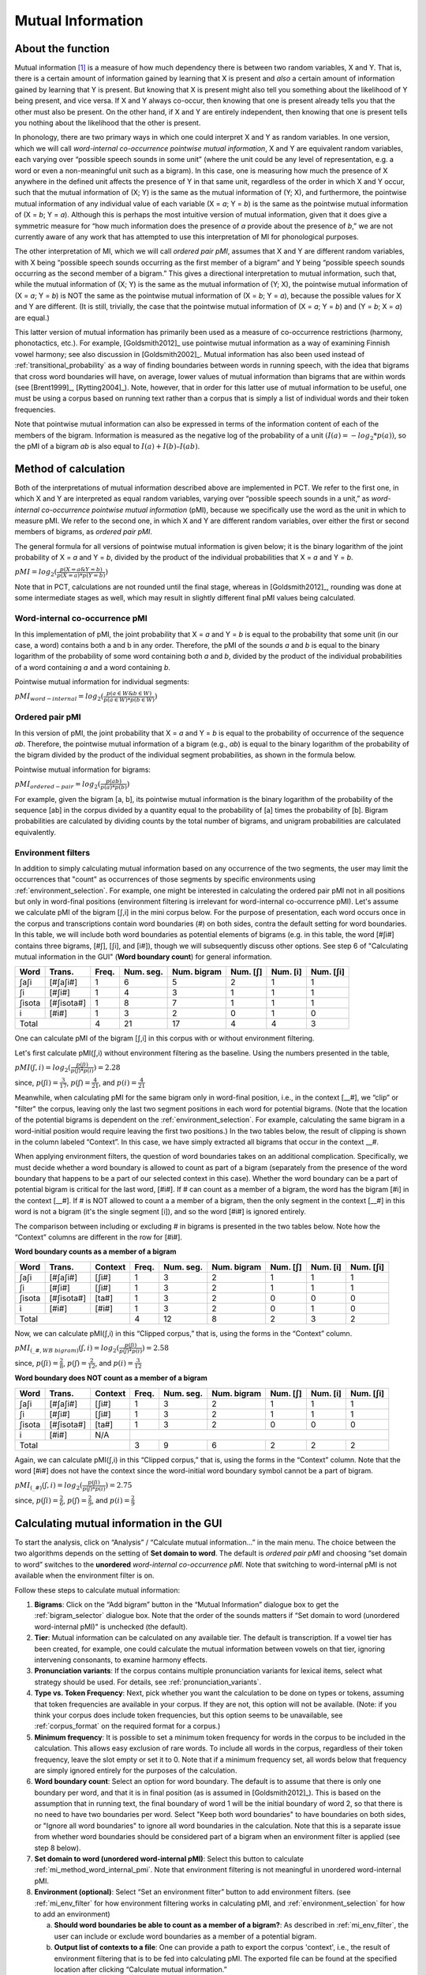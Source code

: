 .. _mutual_information:

******************
Mutual Information
******************

.. _about_mi:

About the function
------------------

Mutual information [1]_ is a measure of how much dependency there is between
two random variables, X and Y. That is, there is a certain amount of
information gained by learning that X is present and *also* a certain amount
of information gained by learning that Y is present. But knowing that X
is present might also tell you something about the likelihood of Y being
present, and vice versa. If X and Y always co-occur, then knowing that
one is present already tells you that the other must also be present. On
the other hand, if X and Y are entirely independent, then knowing that
one is present tells you nothing about the likelihood that the other is
present.

In phonology, there are two primary ways in which one could interpret X
and Y as random variables. In one version, which we will call *word-internal co-occurrence pointwise mutual
information*, X and Y are equivalent random
variables, each varying over “possible speech sounds in some unit” (where
the unit could be any level of representation, e.g. a word or even a
non-meaningful unit such as a bigram). In this case, one is measuring
how much the presence of X anywhere in the defined unit affects the
presence of Y in that same unit, regardless of the order in which X and
Y occur, such that the mutual information of (X; Y) is the same as the
mutual information of (Y; X), and furthermore, the pointwise mutual
information of any individual value of each variable (X = *a*; Y = *b*) is
the same as the pointwise mutual information of (X = *b*; Y = *a*). Although
this is perhaps the most intuitive version of mutual information, given
that it does give a symmetric measure for “how much information does the
presence of *a* provide about the presence of *b*,” we are not currently
aware of any work that has attempted to use this interpretation of MI
for phonological purposes.

The other interpretation of MI, which we will call *ordered pair pMI*, assumes that X and Y are different random
variables, with X being “possible speech sounds occurring as the first
member of a bigram” and Y being “possible speech sounds occurring as the
second member of a bigram.” This gives a directional interpretation to
mutual information, such that, while the mutual information of (X; Y) is
the same as the mutual information of (Y; X), the pointwise mutual
information of (X = *a*; Y = *b*) is NOT the same as the pointwise mutual
information of (X = *b*; Y = *a*), because the possible values for X and Y
are different. (It is still, trivially, the case that the pointwise mutual
information of (X = *a*; Y = *b*) and (Y = *b*; X = *a*) are equal.)

This latter version of mutual information has primarily been used as a
measure of co-occurrence restrictions (harmony, phonotactics, etc.). For
example, [Goldsmith2012]_ use pointwise mutual information as a
way of examining Finnish vowel harmony; see also discussion in
[Goldsmith2002]_. Mutual information has also been used instead of
:ref:`transitional_probability` as a way of finding boundaries between words
in running speech, with the idea that bigrams that cross word boundaries
will have, on average, lower values of mutual information than bigrams
that are within words (see [Brent1999]_, [Rytting2004]_). Note, however, that
in order for this latter use of mutual information to be useful, one must
be using a corpus based on running text rather than a corpus that is
simply a list of individual words and their token frequencies.

Note that pointwise mutual information can also be expressed in terms of the
information content of each of the members of the bigram. Information is measured as the
negative log of the probability of a unit :math:`(I(a) = -log_2*p(a))`, so the
pMI of a bigram *ab* is also equal to :math:`I(a) + I(b) – I(ab)`.

.. _mi_method:

Method of calculation
---------------------

Both of the interpretations of mutual information described above are
implemented in PCT. We refer to the first one, in which X and Y are
interpreted as equal random variables, varying over “possible speech
sounds in a unit,” as *word-internal co-occurrence pointwise mutual
information* (pMI), because we specifically use the word as the unit in
which to measure pMI. We refer to the second one, in which X and Y are
different random variables, over either the first or second members of
bigrams, as *ordered pair pMI*.

The general formula for all versions of pointwise mutual information is given below;
it is the binary logarithm of the joint probability of X = *a* and Y = *b*,
divided by the product of the individual probabilities that X = *a* and Y = *b*.

:math:`pMI = log_2 (\frac{p(X=a \& Y = b)}{p(X=a)*p(Y=b)})`

Note that in PCT, calculations are not rounded until the final stage,
whereas in [Goldsmith2012]_, rounding was done at some
intermediate stages as well, which may result in slightly different
final pMI values being calculated.

.. _mi_method_word_internal_pmi:

Word-internal co-occurrence pMI
```````````````````````````````
In this implementation of pMI, the joint probability that X = *a* and Y = *b*
is equal to the probability that some unit (in our case, a word) contains
both a and b in any order. Therefore, the pMI of the sounds *a* and *b* is equal to the binary
logarithm of the probability of some word containing both *a* and *b*, divided
by the product of the individual probabilities of a word containing *a* and
a word containing *b*.

Pointwise mutual information for individual segments:

:math:`pMI_{word-internal} = log_2 (\frac{p(a \in W \& b \in W)}
{p(a \in W)*p(b \in W)})`

.. _mi_method_ordered_pair_pmi:

Ordered pair pMI
````````````````
In this version of pMI, the joint probability that X = *a* and Y = *b* is equal to the probability
of occurrence of the sequence *ab*. Therefore, the pointwise mutual information of a bigram
(e.g., *ab*) is equal to the binary logarithm of the probability of the bigram divided
by the product of the individual segment probabilities, as shown in the
formula below.

Pointwise mutual information for bigrams:

:math:`pMI_{ordered-pair} = log_2 (\frac{p(ab)}
{p(a)*p(b)})`

For example, given the bigram [a, b], its pointwise mutual information
is the binary logarithm of the probability of the sequence [ab] in the
corpus divided by a quantity equal to the probability of [a] times the
probability of [b]. Bigram probabilities are calculated by dividing counts
by the total number of bigrams, and unigram probabilities are calculated
equivalently.

.. _mi_env_filter:

Environment filters
```````````````````
In addition to simply calculating mutual information based on any occurrence of the two segments,
the user may limit the occurrences that "count" as occurrences of those segments by specific
environments using :ref:`environment_selection`. For example, one might be interested in calculating
the ordered pair pMI not in all positions but only in word-final positions (environment filtering is
irrelevant for word-internal co-occurrence pMI). Let's assume we calculate pMI of the bigram [ʃ,i] in the
mini corpus below. For the purpose of presentation, each word occurs once in the corpus and
transcriptions contain word boundaries (#) on both sides, contra the default setting for word boundaries. In
this table, we will include both word boundaries as potential elements of bigrams (e.g. in this table, the word [#ʃi#] 
contains three bigrams, [#ʃ], [ʃi], and [i#]), though we will subsequently discuss other options. See step 6
of "Calculating mutual information in the GUI" (**Word boundary count**) for general information.

+--------+------------+------+-----------+-------------+----------+----------+-----------+
|  Word  |  Trans.    | Freq.| Num. seg. | Num. bigram | Num. [ʃ] | Num. [i] | Num. [ʃi] |
+========+============+======+===========+=============+==========+==========+===========+
|  ʃaʃi  |  [#ʃaʃi#]  |  1   |     6     |      5      |    2     |    1     |     1     |
+--------+------------+------+-----------+-------------+----------+----------+-----------+
|   ʃi   |   [#ʃi#]   |  1   |     4     |      3      |    1     |    1     |     1     |
+--------+------------+------+-----------+-------------+----------+----------+-----------+
| ʃisota | [#ʃisota#] |  1   |     8     |      7      |    1     |    1     |     1     |
+--------+------------+------+-----------+-------------+----------+----------+-----------+
|   i    |   [#i#]    |  1   |     3     |      2      |    0     |    1     |     0     |
+--------+------------+------+-----------+-------------+----------+----------+-----------+
|        Total        |  4   |    21     |     17      |    4     |    4     |     3     |
+--------+------------+------+-----------+-------------+----------+----------+-----------+

One can calculate pMI of the bigram [ʃ,i] in this corpus with or without environment filtering.

Let's first calculate pMI(ʃ,i) without environment filtering as the baseline. Using the numbers presented
in the table,

:math:`pMI (ʃ,i) = log_2 (\frac{p(ʃi)}
{p(ʃ)*p(i)}) = 2.28`

since, :math:`p(ʃi) = \frac{3}{17}`, :math:`p(ʃ) = \frac{4}{21}`, and :math:`p(i) = \frac{4}{21}`

Meanwhile, when calculating pMI for the same bigram only in word-final position, i.e., in the context [__#],
we “clip” or "filter" the corpus,
leaving only the last two segment positions in each word for potential bigrams. (Note that the location
of the potential bigrams is dependent on the :ref:`environment_selection`. For example,
calculating the same bigram in a word-initial position would require leaving the first two positions.)
In the two tables below, the result of clipping is shown in the column labeled “Context”. In this case,
we have simply extracted all bigrams that occur in the context __#.

When applying environment filters, the question of word boundaries takes on an additional complication. 
Specifically, we must decide whether a word boundary is allowed to count as part of a bigram (separately from the 
presence of the word boundary that happens to be a part of our selected context in this case). 
Whether the word boundary can be a part of potential bigram is critical for the last word, [#i#].
If # can count as a member of a bigram, the word has the bigram [#i] in the context [__#]. If # is NOT
allowed to count a a member of a bigram, then the only segment in the context [__#] in this word is not
a bigram (it's the single segment [i]), and so the word [#i#] is ignored entirely.

The comparison between including or excluding # in bigrams is presented in the two tables below. 
Note how the “Context” columns are different in the row for [#i#].

**Word boundary counts as a member of a bigram**

+--------+------------+---------+------+-----------+-------------+----------+----------+-----------+
|  Word  |  Trans.    | Context | Freq.| Num. seg. | Num. bigram | Num. [ʃ] | Num. [i] | Num. [ʃi] |
+========+============+=========+======+===========+=============+==========+==========+===========+
|  ʃaʃi  |  [#ʃaʃi#]  |  [ʃi#]  |  1   |     3     |      2      |    1     |    1     |     1     |
+--------+------------+---------+------+-----------+-------------+----------+----------+-----------+
|   ʃi   |   [#ʃi#]   |  [ʃi#]  |  1   |     3     |      2      |    1     |    1     |     1     |
+--------+------------+---------+------+-----------+-------------+----------+----------+-----------+
| ʃisota | [#ʃisota#] |  [ta#]  |  1   |     3     |      2      |    0     |    0     |     0     |
+--------+------------+---------+------+-----------+-------------+----------+----------+-----------+
|   i    |   [#i#]    |  [#i#]  |  1   |     3     |      2      |    0     |    1     |     0     |
+--------+------------+---------+------+-----------+-------------+----------+----------+-----------+
|        Total                  |  4   |    12     |      8      |    2     |    3     |     2     |
+--------+------------+---------+------+-----------+-------------+----------+----------+-----------+

Now, we can calculate pMI(ʃ,i) in this “Clipped corpus,” that is, using the forms in the “Context” column.

:math:`pMI_{(\_\#, WB\ bigram)} (ʃ,i) = log_2 (\frac{p(ʃi)}
{p(ʃ)*p(i)}) = 2.58`

since, :math:`p(ʃi) = \frac{2}{8}`, :math:`p(ʃ) = \frac{2}{12}`, and :math:`p(i) = \frac{3}{12}`

**Word boundary does NOT count as a member of a bigram**

+--------+------------+---------+------+-----------+-------------+----------+----------+-----------+
|  Word  |  Trans.    | Context | Freq.| Num. seg. | Num. bigram | Num. [ʃ] | Num. [i] | Num. [ʃi] |
+========+============+=========+======+===========+=============+==========+==========+===========+
|  ʃaʃi  |  [#ʃaʃi#]  |  [ʃi#]  |  1   |     3     |      2      |    1     |    1     |     1     |
+--------+------------+---------+------+-----------+-------------+----------+----------+-----------+
|   ʃi   |   [#ʃi#]   |  [ʃi#]  |  1   |     3     |      2      |    1     |    1     |     1     |
+--------+------------+---------+------+-----------+-------------+----------+----------+-----------+
| ʃisota | [#ʃisota#] |  [ta#]  |  1   |     3     |      2      |    0     |    0     |     0     |
+--------+------------+---------+------+-----------+-------------+----------+----------+-----------+
|   i    |   [#i#]    |   N/A   |                                                                  |
+--------+------------+---------+------+-----------+-------------+----------+----------+-----------+
|        Total                  |  3   |     9     |      6      |    2     |    2     |     2     |
+--------+------------+---------+------+-----------+-------------+----------+----------+-----------+

Again, we can calculate pMI(ʃ,i) in this “Clipped corpus,” that is, using the forms in the “Context” column.
Note that the word [#i#] does not have the context since the word-initial word boundary symbol cannot be a
part of bigram.

:math:`pMI_{(\_\#)} (ʃ,i) = log_2 (\frac{p(ʃi)}
{p(ʃ)*p(i)}) = 2.75`

since, :math:`p(ʃi) = \frac{2}{6}`, :math:`p(ʃ) = \frac{2}{9}`, and :math:`p(i) = \frac{2}{9}`


.. _mi_gui:

Calculating mutual information in the GUI
-----------------------------------------

To start the analysis, click on “Analysis” / “Calculate mutual information...”
in the main menu. The choice between the two algorithms depends on the setting
of **Set domain to word**. The default is *ordered pair pMI* and choosing “set domain to word”
switches to the **unordered** *word-internal co-occurrence pMI*. Note that switching
to word-internal pMI is not available when the environment filter is on.

Follow these steps to calculate mutual information:

1. **Bigrams**: Click on the “Add bigram” button in the “Mutual Information”
   dialogue box to get the :ref:`bigram_selector` dialogue box. Note that the order of the sounds matters if “Set domain to word
   (unordered word-internal pMI)" is unchecked (the default). 

2. **Tier**: Mutual information can be calculated on any available tier.
   The default is transcription. If a vowel tier has been created,
   for example, one could calculate the mutual information between
   vowels on that tier, ignoring intervening consonants, to examine
   harmony effects.

3. **Pronunciation variants**: If the corpus contains multiple pronunciation variants for lexical items, select what strategy should be used. For details, see :ref:`pronunciation_variants`.

4. **Type vs. Token Frequency**: Next, pick whether you want the calculation
   to be done on types or tokens, assuming that token frequencies are
   available in your corpus. If they are not, this option will not be
   available. (Note: if you think your corpus does include token frequencies,
   but this option seems to be unavailable, see :ref:`corpus_format` on the required
   format for a corpus.)

5. **Minimum frequency**: It is possible to set a minimum token frequency for words
   in the corpus to be included in the calculation. This allows easy exclusion of rare
   words. To include all words in the corpus, regardless of their token frequency,
   leave the slot empty or set it to 0. Note that if a minimum frequency set,
   all words below that frequency are simply ignored entirely for the purposes of the calculation.

6. **Word boundary count**: Select an option for word boundary. The default is to assume
   that there is only one boundary per word, and that it is in final position (as is assumed in
   [Goldsmith2012]_). This is based on the assumption that in running text, the final boundary of word 1
   will be the initial boundary of word 2, so that there is no need to have two boundaries per word. 
   Select "Keep both word boundaries" to have boundaries on both sides, or
   "Ignore all word boundaries" to ignore all word boundaries in the calculation. Note that this is a 
   separate issue from whether word boundaries should be considered part of a bigram when an 
   environment filter is applied (see step 8 below).

7. **Set domain to word (unordered word-internal pMI)**: Select this button to
   calculate :ref:`mi_method_word_internal_pmi`. Note that environment filtering
   is not meaningful in unordered word-internal pMI.

8. **Environment (optional)**: Select “Set an environment filter” button to add
   environment filters. (see :ref:`mi_env_filter` for how environment filtering
   works in calculating pMI, and :ref:`environment_selection` for how to add
   an environment)

   a. **Should word boundaries be able to count as a member of a bigram?**:
      As described in :ref:`mi_env_filter`, the user can include or exclude word boundaries
      as a member of a potential bigram.

   b. **Output list of contexts to a file**: One can provide a path to export the corpus
      'context', i.e., the result of environment filtering that is to be fed into calculating pMI.
      The exported file can be found at the specified location after clicking “Calculate mutual
      information.”

9. **Results**: Once all options have been selected, click “Calculate mutual
   information.” If this is not the first calculation, and you want to add
   the results to a pre-existing results table, select the choice that
   says “add to current results table.” Otherwise, select “start new
   results table.” A dialogue box will open, showing a table of the
   results. The mutual information value is located on the right-most
   column. The table also includes machine-provided information such as corpus name and PCT version,
   as well as options selected by the user such as first segment, second segment, domain
   (i.e., which one of the two algorithms), the word boundary option, the tier used, frequency type,
   pronunciation variants, minimum word frequency and environment. To save these results to a .txt file, click on
   “Save to file” at the bottom of the table.

The following image shows the inventory window used for selecting bigrams
in the sample corpus:

.. image:: static/bigram.png
   :width: 90%
   :align: center

The selected bigrams appear in the list in the “Mutual Information” dialogue box. You will see that we added another
bigram, [i, #]. We did this by clicking **Add and create another** after entering the bigram [t,i], selecting i and #
from the inventory chart. # (the word boundary symbol) should be under **Uncategorized**:

.. image:: static/midialog.png
   :width: 90%
   :align: center

The resulting mutual information results table:

.. image:: static/miresults.png
   :width: 90%
   :align: center

To return to the function dialogue box with your most recently used selections,
click on “Reopen function dialog.” Otherwise, the results table can be
closed and you will be returned to your corpus view.

.. _mi_cli:


Implementing the mutual information function on the command line
----------------------------------------------------------------

In order to perform this analysis on the command line, you must enter a
command in the following format into your Terminal::

   pct_mutualinfo CORPUSFILE [additional arguments]

...where CORPUSFILE is the name of your \*.corpus file. If not calculating
the mutal informations of all bigrams (using ``-l``), the query bigram must
be specified using ``-q``, as ``-q QUERY``. The bigram QUERY must
be in the format ``s1,s2`` where ``s1`` and ``s2`` are the first and second
segments in the bigram. You may also use command line options to
change the sequency type to use for your calculations, or to specify
an output file name. Descriptions of these arguments can be viewed by
running ``pct_mutualinfo -h`` or ``pct_mutualinfo --help``. The help text
from this command is copied below, augmented with specifications of
default values:

Positional arguments:

.. cmdoption:: corpus_file_name

   Name of corpus file

Mandatory argument group (call must have one of these two):

.. cmdoption:: -q QUERY
               --query QUERY

   Bigram or segment pair, as str separated by comma

.. cmdoption:: -l
               --all_pairwise_mis

   Flag: calculate MI for all orders of all pairs of segments

Optional arguments:

.. cmdoption:: -h
               --help

   Show help message and exit

.. cmdoption:: -c CONTEXT_TYPE
               --context_type CONTEXT_TYPE

   How to deal with variable pronunciations. Options are
   'Canonical', 'MostFrequent', 'SeparatedTokens', or
   'Weighted'. See documentation for details.

.. cmdoption:: -s SEQUENCE_TYPE
               --sequence_type SEQUENCE_TYPE

   The attribute of Words to calculate MI over. Normally, this will be
   the transcription, but it can also be the spelling or a user-specified tier.

.. cmdoption:: -o OUTFILE
               --outfile OUTFILE

   Name of output file

EXAMPLE 1: If your corpus file is example.corpus (no pronunciation variants)
and you want to calculate the mutual information of the bigram 'si' using
defaults for all optional arguments, you would run the following command
in your terminal window::

   pct_mutualinfo example.corpus -q s,i

EXAMPLE 2: Suppose you want to calculate the mutual information of the
bigram 'si' on the spelling tier. In addition, you want the script to
produce an output file called output.txt. You would need to run the
following command::

   pct_mutualinfo example.corpus -q s,i -s spelling -o output.txt

EXAMPLE 3: Suppose you want to calculate the mutual information of all
bigram types in the corpus. In addition, you want the script to
produce an output file called output.txt. You would need to run the
following command::

   pct_mutualinfo example.corpus -l -o output.txt


.. _mutual_info_classes_and_functions:

Classes and functions
---------------------
For further details about the relevant classes and functions in PCT's
source code, please refer to :ref:`mutual_info_api`.


.. [1] The algorithm in PCT calculates what is sometimes referred to
   as the “pointwise” mutual information of a pair of units X and Y,
   in contrast to “mutual information,” which would be the expected
   average value of the pointwise mutual information of all possible
   values of X and Y. We simplify to use “mutual information” throughout.
